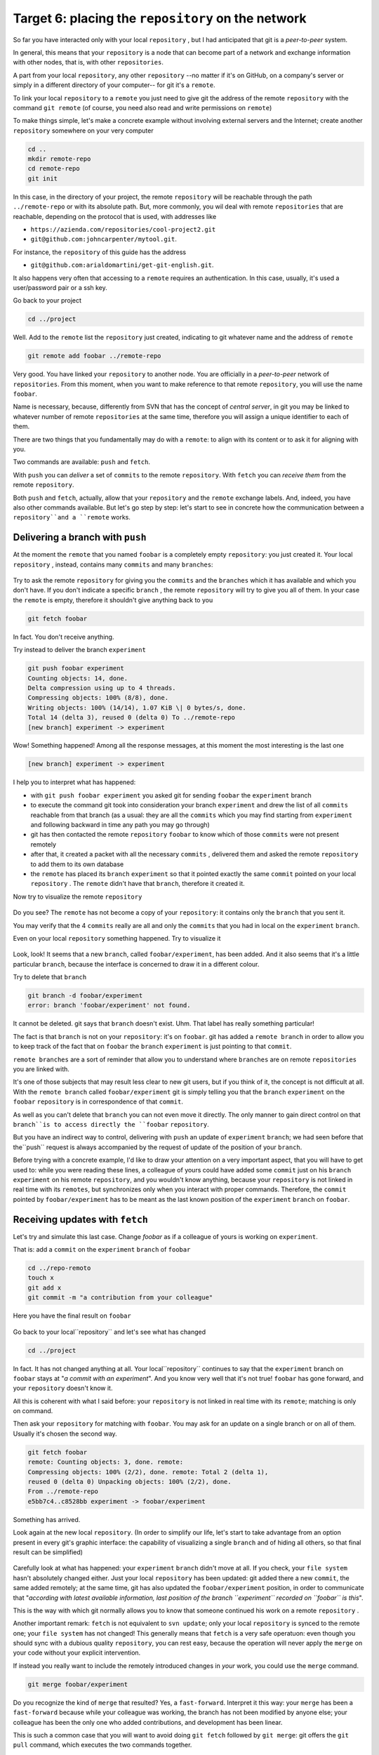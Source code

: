 .. _obiettivo_6:

Target 6: placing the ``repository`` on the network
###################################################

So far you have interacted only with your local ``repository`` , but I had
anticipated that git is a *peer-to-peer* system.

In general, this means that your ``repository`` is a node that can
become part of a network and exchange information with other nodes, 
that is, with other ``repositories``.

A part from your local ``repository``, any other ``repository``
--no matter if it's on GitHub, on a company's server or simply in a different 
directory of your computer-- for git it's a 
``remote``.

To link your local ``repository`` to a ``remote`` you just need to
give git the address of the remote ``repository`` with the command
``git remote`` (of course, you need also read and write permissions on ``remote``)

To make things simple, let's make a concrete example without 
involving external servers and the Internet; create another ``repository`` 
somewhere on your very computer 

.. code-block:: bash

    cd ..
    mkdir remote-repo
    cd remote-repo
    git init

In this case, in the directory of your project, the remote ``repository``
will be reachable through the path ``../remote-repo`` or with its absolute path.
But, more commonly, you wil deal with remote ``repositories`` that are reachable, depending on 
the protocol that is used, with addresses like

-  ``https://azienda.com/repositories/cool-project2.git``
-  ``git@github.com:johncarpenter/mytool.git``.

For instance, the ``repository`` of this guide has the address
 
-  ``git@github.com:arialdomartini/get-git-english.git``.

It also happens very often that accessing to a ``remote`` requires an
authentication. In this case, usually, it's used a user/password pair
or a ssh key.

Go back to your project

.. code-block:: bash

    cd ../project

Well. Add to the ``remote`` list the ``repository`` just created, 
indicating to git whatever name and the address of ``remote``

.. code-block:: bash

    git remote add foobar ../remote-repo

Very good. You have linked your ``repository`` to another node. You are
officially in a *peer-to-peer* network of ``repositories``. From this moment,
when you want to make reference to that remote ``repository``, you will use 
the name ``foobar``.

Name is necessary, because, differently from SVN that has the concept of
*central server*, in git you may be linked to whatever number of remote
``repositories`` at the same time, therefore you will assign a unique identifier to each of them.

There are two things that you fundamentally may do with a ``remote``:
to align with its content or to ask it for aligning with you.

Two commands are available: ``push`` and ``fetch``.

With ``push`` you can *deliver* a set of ``commits`` to the remote ``repository``.
With ``fetch`` you can *receive them* from the remote ``repository``.

Both ``push`` and ``fetch``, actually, allow that your ``repository``
and the ``remote`` exchange labels. And, indeed, you have also other commands 
available. But let's go step by step: let's start to see in concrete how 
the communication between a ``repository``and a ``remote`` works.

Delivering a branch with ``push``
=================================

At the moment the ``remote`` that you named ``foobar`` is a completely empty ``repository``:
you just created it. Your local ``repository`` , instead, contains many
``commits`` and many ``branches``:

.. figure:: img/local-1.png

Try to ask the remote ``repository`` for giving you the ``commits`` and the
``branches`` which it has available and which you don't have. If you don't indicate a
specific ``branch`` , the remote ``repository`` will try to give you all of them.
In your case the ``remote`` is empty, therefore it shouldn't give anything back to you 

.. code-block:: bash

    git fetch foobar

In fact. You don't receive anything. 

Try instead to deliver the branch
``experiment``

.. code-block:: bash

    git push foobar experiment
    Counting objects: 14, done. 
    Delta compression using up to 4 threads. 
    Compressing objects: 100% (8/8), done. 
    Writing objects: 100% (14/14), 1.07 KiB \| 0 bytes/s, done.
    Total 14 (delta 3), reused 0 (delta 0) To ../remote-repo
    [new branch] experiment -> experiment

Wow! Something happened! Among all the response messages, at this moment the 
most interesting is the last one 

.. code-block:: bash

    [new branch] experiment -> experiment

I help you to interpret what has happened:

-  with ``git push foobar experiment`` you asked git for sending
   ``foobar`` the ``experiment`` branch 
-  to execute the command git took into consideration your branch 
   ``experiment`` and drew the list of all ``commits`` reachable from 
   that branch (as a usual: they are all the ``commits``
   which you may find starting from ``experiment`` and following backward 
   in time any path you may go through)
-  git has then contacted the remote ``repository`` ``foobar`` to know
   which of those ``commits`` were not present remotely
-  after that, it created a packet with all the necessary ``commits`` ,
   delivered them and asked the remote ``repository`` to add them
   to its own database
-  the ``remote`` has placed its ``branch`` ``experiment``
   so that it pointed exactly the same ``commit`` pointed on your local
   ``repository`` . The ``remote`` didn't have that ``branch``, therefore it created it.

Now try to visualize the remote ``repository``

.. figure:: img/remote-1.png

Do you see? The ``remote`` has not become a copy of your ``repository``:
it contains only the ``branch`` that you sent it.

You may verify that the 4 ``commits`` really are all and only the 
``commits`` that you had in local on the ``experiment`` ``branch``.

Even on your local ``repository`` something happened. Try to visualize it

.. figure:: img/push-1.png

Look, look! It seems that a new ``branch``, called
``foobar/experiment``, has been added. And it also seems that it's a little particular
``branch``, because the interface is concerned to draw it in a different colour.

Try to delete that ``branch``

.. code-block:: bash

    git branch -d foobar/experiment
    error: branch 'foobar/experiment' not found.

It cannot be deleted. git says that ``branch`` doesn't exist. Uhm.
That label has really something particular!

The fact is that ``branch`` is not on your ``repository``: it's on 
``foobar``. git has added a ``remote branch`` in order to allow you to 
keep track of the fact that on ``foobar`` the ``branch`` ``experiment``
is just pointing to that ``commit``.

``remote branches`` are a sort of reminder that allow you to understand
where ``branches`` are on remote ``repositories`` you are linked with.

It's one of those subjects that may result less clear to new git users, 
but if you think of it, the concept is not difficult at all. With the 
``remote branch`` called ``foobar/experiment`` git is simply telling you 
that the ``branch`` ``experiment`` on the ``foobar`` ``repository`` is
in correspondence of that ``commit``.

As well as you can't delete that ``branch`` you can not even move it directly.
The only manner to gain direct control on that ``branch``is to access directly 
the ``foobar`` ``repository``.

But you have an indirect way to control, delivering with ``push`` an update of 
``experiment`` ``branch``; we had seen before that the``push`` request is always 
accompanied by the request of update of the position of your ``branch``.


Before trying with a concrete example, I'd like to draw your attention on 
a very important aspect, that you will have to get used to: while you were 
reading these lines, a colleague of yours could have added some ``commit`` 
just on his ``branch`` ``experiment`` on his remote ``repository``, and 
you wouldn't know anything, because your ``repository`` is not linked in 
real time with its ``remotes``, but synchronizes only when you interact with 
proper commands. Therefore, the ``commit`` pointed by ``foobar/experiment`` 
has to be meant as the last known position of the ``experiment``  ``branch``
on ``foobar``.

Receiving updates with ``fetch``
================================

Let's try and simulate this last case. 
Change `foobar` as if a colleague of yours is working on ``experiment``. 

That is: add a ``commit`` on the ``experiment`` ``branch`` of ``foobar``

.. code-block:: bash

    cd ../repo-remoto
    touch x
    git add x
    git commit -m "a contribution from your colleague" 

Here you have the final result on ``foobar``

.. figure:: img/push-2.png

Go back to your local``repository`` and let's see what has changed

.. code-block:: bash

    cd ../project

.. figure:: img/push-1.png

In fact. It has not changed anything at all. Your local``repository`` 
continues to say that the ``experiment`` branch on ``foobar`` stays at
"*a commit with an experiment*\ ". And you know very well that it's not true!
``foobar`` has gone forward, and your ``repository`` doesn't know it.

All this is coherent with what I said before: your
``repository`` is not linked in real time with its ``remote``; matching 
is only on command.

Then ask your ``repository`` for matching with ``foobar``. You
may ask for an update on a single branch or on all of them.
Usually it's chosen the second way.

.. code-block:: bash

    git fetch foobar
    remote: Counting objects: 3, done. remote:
    Compressing objects: 100% (2/2), done. remote: Total 2 (delta 1),
    reused 0 (delta 0) Unpacking objects: 100% (2/2), done. 
    From ../remote-repo
    e5bb7c4..c8528bb experiment -> foobar/experiment

Something has arrived.

Look again at the new local ``repository``. (In order to simplify our life,
let's start to take advantage from an option present in every git's graphic 
interface: the capability of visualizing a single ``branch`` and of hiding all 
others, so that final result can be simplified) 

.. figure:: img/push-3.png

Carefully look at what has happened: your ``experiment`` ``branch``
didn't move at all. If you check, your 
``file system`` hasn't absolutely changed either. Just your local
``repository`` has been updated: git added there a new 
``commit``, the same added remotely; at the same time, git has also 
updated  the ``foobar/experiment`` position, in order to communicate 
that "*according with latest available information, last position of 
the branch ``experiment`` recorded on ``foobar`` is this*\ ".

This is the way with which git normally allows you to know that 
someone continued his work on a remote ``repository`` .

Another important remark: ``fetch`` is not equivalent to 
``svn update``; only your local ``repository`` is synced to
the remote one; your ``file system`` has not changed! This generally means that
``fetch`` is a very safe operatuon: even though you should sync
with a dubious quality ``repository``, you can rest easy, 
because the operation will never apply the 
``merge`` on your code without your explicit intervention.

If instead you really want to include the remotely introduced changes in 
*your* work, you could use the ``merge`` command.

.. code-block:: bash

    git merge foobar/experiment

.. figure:: img/push-4.png

Do you recognize the kind of ``merge`` that resulted? Yes, a
``fast-forward``. Interpret it this way: your  ``merge`` has been a
``fast-forward`` because while your colleague was working, the branch 
has not been modified by anyone else; your colleague has been the only one 
who added contributions, and development has been linear.

This is such a common case that you will want to avoid doing
``git fetch`` followed by ``git merge``: git offers the 
``git pull`` command, which executes the two commands together.

Therefore, instead of

.. code-block:: bash

    git fetch foobar
    git merge foobar/experiment

you should have run

.. code-block:: bash

    git pull foobar experiment

We can extend the diagram of te interactions between git commands and
its environments adding the ``remote`` column and the action of
``push``, ``fetch`` e ``pull``

.. figure:: img/push-fetch.png

Non linear development
======================

Let's try to complicate the situation. I would like to show a case that
will contnously happen: two developers are working on a branch at the same time,
on two separated ``repositories`` . It usually happens that at the moment when you 
will want to send your new ``commits`` to ``remote``  , you discover that, 
in the meantime, someone on the remote
``repository`` changed the``branch``.

Start to simulate your colleague's work progress, adding
a ``commit`` on its ``repository``

.. code-block:: bash

    cd ../remote-repo
    touch progress && git add progress
    git commit -m "a new commit of your colleague"

.. figure:: img/collaborating-1.png

(En passant, note this: on the remote ``repository`` there's no indication
of your ``repository``; git is an asymmetric peer-to-peer system)

Go back to your ``repository``

.. figure:: img/push-4.png

Like before: as soon as yo don't explicitly ask for an alignment with
``fetch``, your ``repository`` doesn't know anything of your new ``commit``.

By the way, this is one of remarkable git's features: being
compatible with the strongly non linear nature of development activities.
Think it over: when two developers works on a single branch,
SVN requires that every ``commit`` is preceded by an ``update``; that is,
in order to record a change the developer has to integrate preventively the 
other developer's work. You cannot run a 
``commit`` if you beforehand don't integrate your colleague's ``commits`` . 
git, on this viewpoint, is less demanding: developers may diverge locally, 
even working on the same ``branch``; the decision if and how to integrate their work 
may be intentionally and indefinitely moved on in time.

Anyway: embrace the strongly non linear git's nature and, purposely ignoring that there
could have been progresses on the remote ``repository`` , proceed locally without delay 
with your new ``commits``

.. code-block:: bash

    cd ../progetto
    touch my-contribution && git add my-contribution
    git commit -m "a new commit of mine"

.. figure:: img/collaborating-2.png

Let's assess again the situation on what I have just described:

-  your ``repository`` doesn't know about the new ``commit`` recorded on
   ``foobar`` and continues to see a non up to date situation
-  starting with the same ``commit`` "*a contribution from your colleague*\ "
   you and the other developer have recorde two completely indipendent ``commits``.
   
Having worked concurrently on the same branch, with two potentially incompatible ``commits`` is
if you think of it, a little like working concurrently on the same file with potentially incompatible changes:
when the two results will be put together, we can expect that a conflict is reported. 

And infact it's just like this. The confict arises at the moment when 
we try to sync the two ``repositories``. For example: try to send 
your branch on ``foobar``

.. code-block:: bash

    git push foobar experiment
    To ../repo-remoto ! [rejected]
    experiment -> experiment (fetch first) 
    error: failed to push some refs to '../repo-remoto' 
    hint: Updates were rejected because the remote contains work that you do 
    hint: not have locally. This is usually caused by another repository pushing 
    hint: to the same ref.  You may want to first integrate the remote changes 
    hint: (e.g., 'git pull ...') before pushing again. 
    hint: See the 'Note about fast-forwards' in 'git push --help' for details.

Rejected. Failed. Error. It's more than evident that the operation has not 
been successful. And we could expect it. With
``git push foobar experiment`` you had asked ``foobar`` for completing two operations:

-  saving in its database all yours ``commits`` that are not yet remotely present
-  moving its  ``experiment`` label so that it points the same``commit`` that is pointed locally

Now: about first operation there would have been no problem. 
But about the second one git sets a supplemental costraint:
the remote ``repository`` will move its label only on condition that the 
operation can be completed with a ``fast-forward``, that is, only on 
condition that it's not necessary to execute ``merges``. 
Or, said in different word: a ``remote`` accepts a ``branch`` 
only if the operation doesn't create diverging development lines.

``fast-forward`` is mentioned just on the last line of the error message


.. code-block:: bash

    hint: **See the 'Note about fast-forwards'** in 'git push --help'
    for details.<br/

In the same message git provides a tip: it suggests to try to ``fetch``. Let's try

.. code-block:: bash

    git fetch foobar

.. figure:: img/collaborating-3.png

The situation should be clear at a glance. You can see that the two development lines are diverging. 
The position of the two branches helps in understanding where you are locally and where your colleague is 
on the ``remote`` ``foobar``.

We have just to decide what to do. Unlike SVN, that in front of this situatuon
would have necessarily required a local merge,
git leaves to you three possibilities

-  **going on ignoring the colleague**: you may ignore your colleague's
    work and continue on your development line;of course, you will not 
    be able tp deliver you branch on ``foobar``, because it's incompatible
    with your colleague's work (even though you may deliver your work assigning 
    to your development line another name, creating a new ``branch`` and ``pushing`` it); 
    however, the concept is that you're not obliged to integrate your colleague's work;
-  **``merge``**: you may melt your work with your colleague's one with a ``merge``
-  **``rebase``**\ you mat realign to youer colleague's work with a ``rebase``

Try the third of these possibilities. Nay, in order to insist on the non linear nature
of git, try to make the first way precede the third. In other words,
try to see what happens if, temporarily, you ignore the misalignment with your colleague's 
work and you keep on developing on your line. It's a very common case: You know you have to 
align, sooner or later, with the others' work, but you want complete your work, beforehand. 
git doesn't dictate timing and doesn't oblige you to anticipate things you don't want to do
anon. 

.. code-block:: bash

    echo change >> my-contribution
    git commit -am "I progress the same"

.. figure:: img/collaborating-4.png

Very well. You went on with your work, misaligning even more with your colleague's 
work. Let's suppose that you decide the moment ha arrived for realigning, and then
delivering your work to ``foobar``.

You might run ``git merge foobar/experiment`` and obtain this situation 

.. figure:: img/collaborating-5.png

Do you see? Now ``foobar/experiment`` could be pushed forward (with
a ``fast-forward``) till ``experiment``. Then, you could run ``git push foobar``.

But instead of doing a ``merge``, do something more sophisticated: use
``rebase``. Look again at the current situation 
.. figure:: img/collaborating-3.png

With respect to the works on ``foobar`` it's like you had detached a development branch
but, unfortunately, while you were making changes, 
``foobar`` has not waited for you and has been modified.

Well: if you remember, ``rebase`` allows you to apply all your changes to another
``commit``; you could apply your branch to ``foobar/experiment``. It's like you could sharply
detach your branch ``experiment`` and reattach on another base
(``foobar/experiment``)

Try

.. code-block:: bash

    git rebase foobar/experiment

.. figure:: img/collaborating-6.png

Have you seen? To all effects it appears as if you had started your work
*after* the end of works on ``foobar``. In other words:
``rebase`` has apparently made linear the development process, that was
inherently non linear, without forcing you to align with your colleague's work
exactly in the moments when it was adding s
``commits`` to its ``repository``.

You may deliver your work to ``foobar``: it will appear like you have made your changes 
starting with the last ``commit`` done on 
``foobar``.

.. code-block:: bash

    **git push foobar experiment**\  
    Counting objects: 6, done. 
    Delta compression using up to 4 threads. 
    Compressing objects: 100% (4/4), done. 
    Writing objects: 100% (5/5), 510 bytes \| 0 bytes/s, done.
    Total 5 (delta 2), reused 0 (delta 0) 
    remote: error: refusing to update checked out branch: refs/heads/experiment 
    remote: error: By default, updating the current branch in a non-bare repository
    remote: error: is denied, because it will make the index and work
    tree >inconsistent 
    remote: error: with what you pushed, and will require 'git reset --hard' to match 
    remote: error: the work tree to HEAD. 
    remote: error: remote: error: You can set 'receive.denyCurrentBranch' configuration variable to 
    remote: error: 'ignore' or 'warn' in the remote repository to allow pushing into
    remote: error: its current branch; however, this is not recommended unless you 
    remote: error: arranged to update its work tree to match what you pushed in some remote: error: other way. 
    remote: error:
    remote: error: To squelch this message and still keep the default behaviour, set 
    remote: error: 'receive.denyCurrentBranch' configuration variable to 'refuse'. 
    To ../repo-remoto ! [remote rejected] experiment -> experiment (branch is currently checked out)
    error: failed to push some refs to '../repo-remoto'

My God! It really looks like git didn't like this ``push`` .
In the very long error message git is saying that it may not 
``push`` a ``branch`` currently "*checked out*\ ": 
the problem doesn't like to be in``push`` itself, but in the fact 
that on the other ``repository`` your colleague did ``checkout experiment``.

THis issue could continously happen, if you don't know how to face it,
therefore we will soon dedicate a little time to it. For now,
repair gently asking your colleague for moving on another branch and repeat ``push``.

Then: on ``foobar`` move on another ``branch``

.. code-block:: bash

    cd ../remote-repo
    git checkout -b parking

And afterwards, go back to your local ``repository`` and repeat ``push``

.. code-block:: bash

    cd ../project
    git push foobar experiment
Here you have the result

.. figure:: img/collaborating-7.png

Let's run graphically through what has happened. You were leaving from

.. figure:: img/collaborating-4.png

Then you did ``rebase`` and you obtained

.. figure:: img/collaborating-6.png

Then you did ``push`` on ``foobar``: the new position of the
``remote branch`` ``foobar/experiment`` is witnessing the progress of the branch 
also on the remote ``repository`` .

.. figure:: img/collaborating-7.png

Simultaneously, your colleague on ``foobar`` saw its  ``repository`` 
passing from

.. figure:: img/collaborating-1.png

to

.. figure:: img/collaborating-8.png

Do you get everything? Look carefully at the last two images, because
it's just in order to avoid what you are seeing that git complained that much,
when you run ``git push foobar experiment``.

In order to understand it, put yourself in the shoes of your virtual colleague,
that we imagined on the remote ``repository`` ``foobar``. Your colleagues is 
staying quiet on the ``experiment`` branch

.. figure:: img/collaborating-1.png

when suddenly , without he gave any command to git, his
``repository`` accepts the request of ``push``, stores in the local database
a couple of new``commits`` and moves the ``experiment`` (yes,
just the branch of which he run the ``checkout``!) branch two ``commit`` forward

.. figure:: img/collaborating-8.png

You will admit that if this was the standard behaviour of git,
you would never find yourself in your virtual colleague's position:
loss of control of your ``repository`` and of your 
``file system`` would be a too high price to be paid.

You well undestand that changing the branch where you did ``checkout``
sunstantially means seeing your 
``file system`` change under your feet. Of course this is totally unacceptable,
and for this reason git refused proceding and replied with a lengthy error message

You before remedied the situation moving your virtual colleague on a ``parking`` branch, 
just for being able to send it your branch.

.. figure:: img/collaborating-9.png

This dirty trick allowed you to ``push``  ``experiment``.

But thinking about it this is as well a solution you probably will never accept: 
aside from the convenience of having to suspend just because a colleague wants to deliver his code,
however you wouldn't like that the progress of your branches is 
completely out of your control, at the mercy of anyone. Because, in the end
the ``experiment`` branch would move forward against your will, and it could happen the same
to all the branches that you did not ``checkout``.

It's evident that a radical solution to this problem must exist.

The solution is amazingly simple: **you don't allow others to access your ``repository``**.

You might find it a somewhat cursory solution, but you should recognize 
that a more drastic and effective system doesn't exist. And, fortunately, 
it's much less limiting than you could expect at a first analysis.

Of course I told you only half of the story and maybe it's worth
to deepen a little the matter. Open very well your mind, 
because now you are getting to the heart of a very fascinating subject:
git's distributed nature. It's likely to be the most commonly unappreciated aspect of git
and, nearly dertainly one of its most powerful features. 

:ref:`Indice <indice>` :: :ref:`Obiettivo 7: disegnare il workflow ideale <obiettivo_7>`
